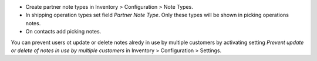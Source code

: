 * Create partner note types in Inventory > Configuration > Note Types.
* In shipping operation types set field `Partner Note Type`. Only these types will be shown in picking operations notes.
* On contacts add picking notes. 


You can prevent users ot update or delete notes alredy in use by multiple customers by activating setting `Prevent update or delete of notes in use by multiple customers` in Inventory > Configuration > Settings.
